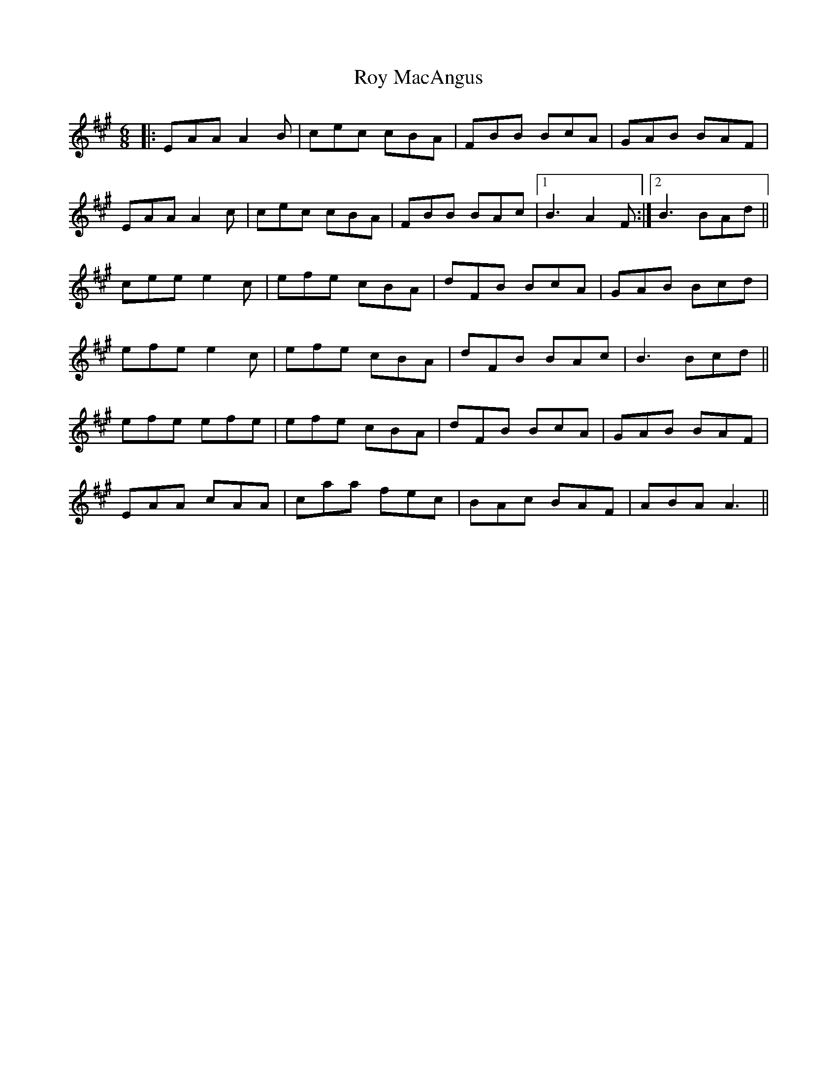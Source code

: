 X: 35473
T: Roy MacAngus
R: jig
M: 6/8
K: Amajor
|:EAA A2B|cec cBA|FBB BcA|GAB BAF|
EAA A2c|cec cBA|FBB BAc|1 B3 A2F :|2 B3 BAd||
cee e2c|efe cBA|dFB BcA|GAB Bcd|
efe e2c|efe cBA|dFB BAc|B3 Bcd||
efe efe|efe cBA|dFB BcA|GAB BAF|
EAA cAA|caa fec|BAc BAF|ABA A3||

